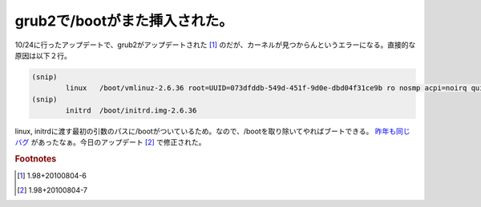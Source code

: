 grub2で/bootがまた挿入された。
==============================

10/24に行ったアップデートで、grub2がアップデートされた [#]_ のだが、カーネルが見つからんというエラーになる。直接的な原因は以下２行。

.. code-block:: none

   (snip)
           linux   /boot/vmlinuz-2.6.36 root=UUID=073dfddb-549d-451f-9d0e-dbd04f31ce9b ro nosmp acpi=noirq quiet
   (snip)
           initrd  /boot/initrd.img-2.6.36

linux, initrdに渡す最初の引数のパスに/bootがついているため。なので、/bootを取り除いてやればブートできる。 `昨年も同じバグ <http://d.hatena.ne.jp/mkouhei/20091126/1259210843>`_ があったなぁ。今日のアップデート [#]_ で修正された。

.. rubric:: Footnotes

.. [#] 1.98+20100804-6
.. [#] 1.98+20100804-7

.. author:: default
.. categories:: Debian
.. tags:: grubs
.. comments::

